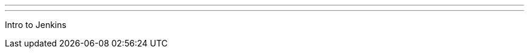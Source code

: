 ---
:page-eventTitle: Split, Croatia JAM
:page-eventStartDate: 2017-03-16T18:00:00
:page-eventLink: https://www.meetup.com/Split-Jenkins-Area-Meetup/events/237048457/
---
Intro to Jenkins
